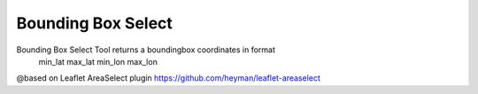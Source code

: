 ===================
Bounding Box Select
===================

Bounding Box Select Tool returns a boundingbox coordinates in format 
	min_lat max_lat min_lon max_lon
	
@based on Leaflet AreaSelect plugin https://github.com/heyman/leaflet-areaselect

